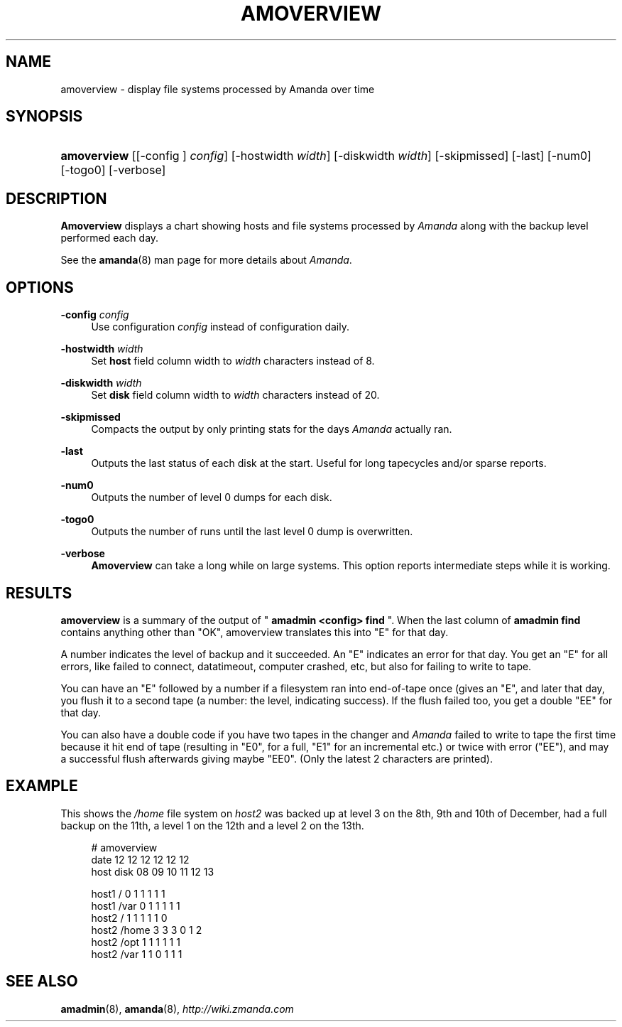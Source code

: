 .\"     Title: amoverview
.\"    Author: 
.\" Generator: DocBook XSL Stylesheets v1.73.2 <http://docbook.sf.net/>
.\"      Date: 05/14/2008
.\"    Manual: 
.\"    Source: 
.\"
.TH "AMOVERVIEW" "8" "05/14/2008" "" ""
.\" disable hyphenation
.nh
.\" disable justification (adjust text to left margin only)
.ad l
.SH "NAME"
amoverview - display file systems processed by Amanda over time
.SH "SYNOPSIS"
.HP 11
\fBamoverview\fR [[\-config\ ]\ \fIconfig\fR] [\-hostwidth\ \fIwidth\fR] [\-diskwidth\ \fIwidth\fR] [\-skipmissed] [\-last] [\-num0] [\-togo0] [\-verbose]
.SH "DESCRIPTION"
.PP
\fBAmoverview\fR
displays a chart showing hosts and file systems processed by
\fIAmanda\fR
along with the backup level performed each day\.
.PP
See the
\fBamanda\fR(8)
man page for more details about
\fIAmanda\fR\.
.SH "OPTIONS"
.PP
\fB\-config\fR \fIconfig\fR
.RS 4
Use configuration
\fIconfig\fR
instead of configuration daily\.
.RE
.PP
\fB\-hostwidth\fR \fIwidth\fR
.RS 4
Set
\fBhost\fR
field column width to
\fIwidth\fR
characters instead of 8\.
.RE
.PP
\fB\-diskwidth\fR \fIwidth\fR
.RS 4
Set
\fBdisk\fR
field column width to
\fIwidth\fR
characters instead of 20\.
.RE
.PP
\fB\-skipmissed\fR
.RS 4
Compacts the output by only printing stats for the days
\fIAmanda\fR
actually ran\.
.RE
.PP
\fB\-last\fR
.RS 4
Outputs the last status of each disk at the start\. Useful for long tapecycles and/or sparse reports\.
.RE
.PP
\fB\-num0\fR
.RS 4
Outputs the number of level 0 dumps for each disk\.
.RE
.PP
\fB\-togo0\fR
.RS 4
Outputs the number of runs until the last level 0 dump is overwritten\.
.RE
.PP
\fB\-verbose\fR
.RS 4
\fBAmoverview\fR
can take a long while on large systems\. This option reports intermediate steps while it is working\.
.RE
.SH "RESULTS"
.PP
\fBamoverview\fR
is a summary of the output of "
\fBamadmin <config> find\fR
"\. When the last column of
\fBamadmin find\fR
contains anything other than "OK", amoverview translates this into "E" for that day\.
.PP
A number indicates the level of backup and it succeeded\. An "E" indicates an error for that day\. You get an "E" for all errors, like failed to connect, datatimeout, computer crashed, etc, but also for failing to write to tape\.
.PP
You can have an "E" followed by a number if a filesystem ran into end\-of\-tape once (gives an "E", and later that day, you flush it to a second tape (a number: the level, indicating success)\. If the flush failed too, you get a double "EE" for that day\.
.PP
You can also have a double code if you have two tapes in the changer and
\fIAmanda\fR
failed to write to tape the first time because it hit end of tape (resulting in "E0", for a full, "E1" for an incremental etc\.) or twice with error ("EE"), and may a successful flush afterwards giving maybe "EE0"\. (Only the latest 2 characters are printed)\.
.SH "EXAMPLE"
.PP
This shows the
\fI/home\fR
file system on
\fIhost2\fR
was backed up at level 3 on the 8th, 9th and 10th of December, had a full backup on the 11th, a level 1 on the 12th and a level 2 on the 13th\.
.sp
.RS 4
.nf
# amoverview
                         date 12 12 12 12 12 12
host     disk                 08 09 10 11 12 13
 
host1    /                     0  1  1  1  1  1
host1    /var                  0  1  1  1  1  1
host2    /                     1  1  1  1  1  0
host2    /home                 3  3  3  0  1  2
host2    /opt                  1  1  1  1  1  1
host2    /var                  1  1  0  1  1  1 
.fi
.RE
.SH "SEE ALSO"
.PP
\fBamadmin\fR(8),
\fBamanda\fR(8),
\fI\%http://wiki.zmanda.com\fR
